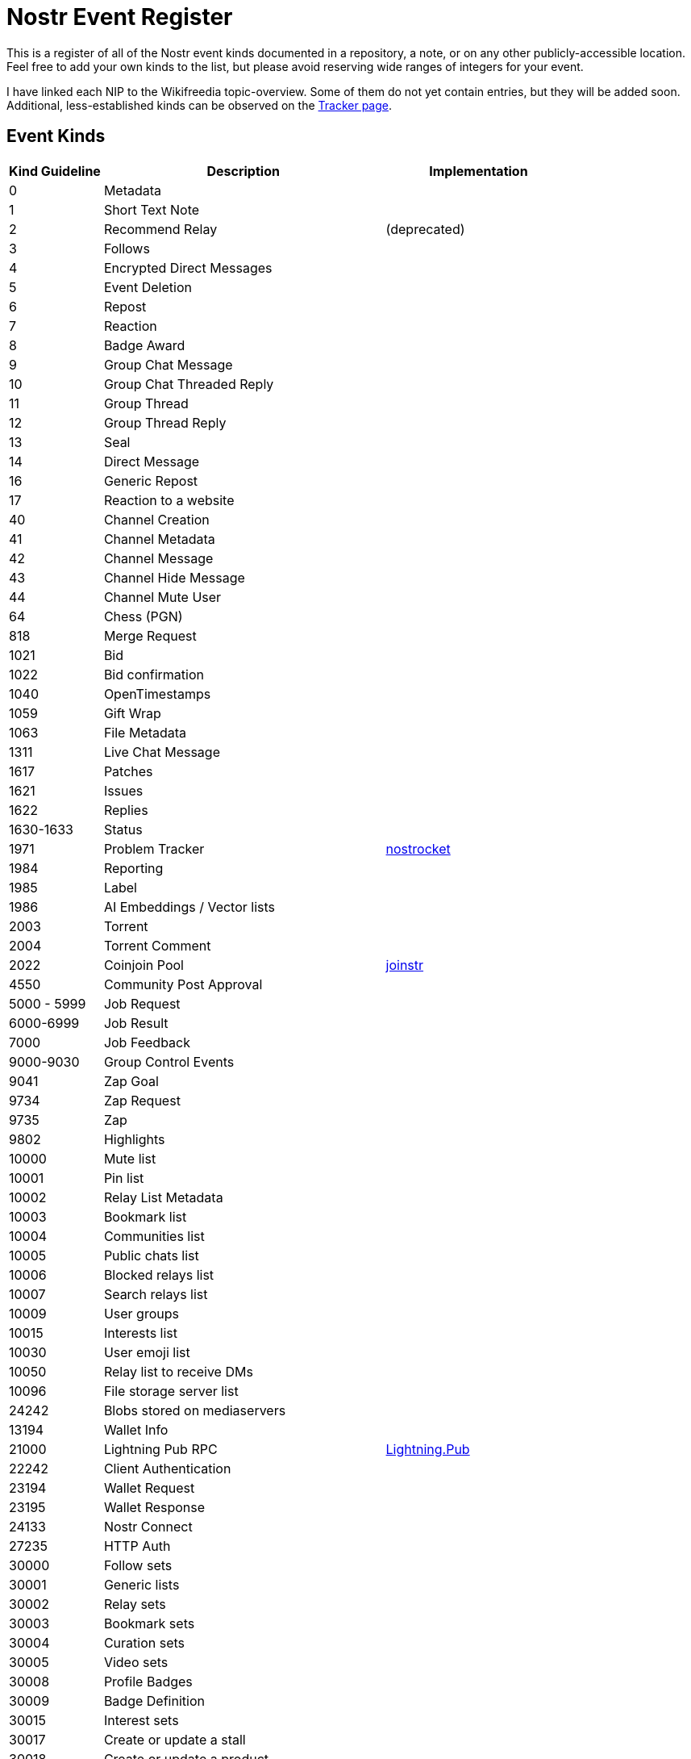 = Nostr Event Register

This is a register of all of the Nostr event kinds documented in a repository, a note, or on any other publicly-accessible location. Feel free to add your own kinds to the list, but please avoid reserving wide ranges of integers for your event.

I have linked each NIP to the Wikifreedia topic-overview. Some of them do not yet contain entries, but they will be added soon. Additional, less-established kinds can be observed on the https://undocumented.nostrkinds.info/[Tracker page].

== Event Kinds

[cols="1,3,2a"]
|===
|Kind Guideline |Description |Implementation

| 0
| Metadata
| [[NIP-01]] 

| 1
| Short Text Note
| [[NIP-01]]

| 2
| Recommend Relay
| [[NIP-01]] (deprecated)

| 3
| Follows
| [[NIP-02]]

| 4
| Encrypted Direct Messages
| [[NIP-04]]

| 5
| Event Deletion
| [[NIP-09]]

| 6
| Repost
| [[NIP-18]]

| 7
| Reaction
| [[NIP-25]]

| 8
| Badge Award
| [[NIP-58]]

| 9
| Group Chat Message
| [[NIP-29]]

| 10
| Group Chat Threaded Reply
| [[NIP-29]]

| 11
| Group Thread
| [[NIP-29]]

| 12
| Group Thread Reply
| [[NIP-29]]

| 13
| Seal
| [[NIP-59]]

| 14
| Direct Message
| [[NIP-17]]

| 16
| Generic Repost
| [[NIP-18]]

| 17
| Reaction to a website
| [[NIP-25]]

| 40
| Channel Creation
| [[NIP-28]]

| 41
| Channel Metadata
| [[NIP-28]]

| 42
| Channel Message
| [[NIP-28]]

| 43
| Channel Hide Message
| [[NIP-28]]

| 44
| Channel Mute User
| [[NIP-28]]

| 64
| Chess (PGN)
| [[NIP-64]]

| 818
| Merge Request
| [[NIP-54]]

| 1021
| Bid
| [[NIP-15]]

| 1022
| Bid confirmation
| [[NIP-15]]

| 1040
| OpenTimestamps
| [[NIP-03]]

| 1059
| Gift Wrap
| [[NIP-59]]

| 1063
| File Metadata
| [[NIP-94]]

| 1311
| Live Chat Message
| [[NIP-53]]

| 1617
| Patches
| [[NIP-34]]

| 1621
| Issues
| [[NIP-34]]

| 1622
| Replies
| [[NIP-34]]

| 1630-1633
| Status
| [[NIP-34]]

| 1971
| Problem Tracker
| https://github.com/nostrocket/NIPS/blob/main/Problems.md[nostrocket]

| 1984
| Reporting
| [[NIP-56]]

| 1985
| Label
| [[NIP-32]]

| 1986
| AI Embeddings / Vector lists
| [[NKBIP-02]]

| 2003
| Torrent
| [[NIP-35]]

| 2004
| Torrent Comment
| [[NIP-35]]

| 2022
| Coinjoin Pool
| https://gitlab.com/1440000bytes/joinstr/-/blob/main/NIP.md[joinstr]


| 4550
| Community Post Approval
| [[NIP-72]]

| 5000 - 5999
| Job Request
| [[NIP-90]]

| 6000-6999
| Job Result
| [[NIP-90]]

| 7000
| Job Feedback
| [[NIP-90]]

| 9000-9030
| Group Control Events
| [[NIP-29]]

| 9041
| Zap Goal
| [[NIP-75]]

| 9734
| Zap Request
| [[NIP-57]]

| 9735
| Zap
| [[NIP-57]]

| 9802
| Highlights
| [[NIP-84]]

| 10000
| Mute list
| [[NIP-51]]

| 10001
| Pin list
| [[NIP-51]]

| 10002
| Relay List Metadata
| [[NIP-65]]

| 10003
| Bookmark list
| [[NIP-51]]

| 10004
| Communities list
| [[NIP-51]]

| 10005
| Public chats list
| [[NIP-51]]

| 10006
| Blocked relays list
| [[NIP-51]]

| 10007
| Search relays list
| [[NIP-51]]

| 10009
| User groups
| [[NIP-51]] [[NIP-29]]

| 10015
| Interests list
| [[NIP-51]]

| 10030
| User emoji list
| [[NIP-51]]

| 10050
| Relay list to receive DMs
| [[NIP-17]]

| 10096
| File storage server list
| [[NIP-96]]

| 24242
| Blobs stored on mediaservers
| [[blossom]]

| 13194
| Wallet Info
| [[NIP-47]]

| 21000
| Lightning Pub RPC
| https://github.com/shocknet/Lightning.Pub/blob/master/proto/autogenerated/client.md[Lightning.Pub]

| 22242
| Client Authentication
| [[NIP-42]]

| 23194
| Wallet Request
| [[NIP-47]]

| 23195
| Wallet Response
| [[NIP-47]]

| 24133
| Nostr Connect
| [[NIP-46]]

| 27235
| HTTP Auth
| [[NIP-98]]

| 30000
| Follow sets
| [[NIP-51]]

| 30001
| Generic lists
| [[NIP-51]]

| 30002
| Relay sets
| [[NIP-51]]

| 30003
| Bookmark sets
| [[NIP-51]]

| 30004
| Curation sets
| [[NIP-51]]

| 30005
| Video sets
| [[NIP-51]]

| 30008
| Profile Badges
| [[NIP-58]]

| 30009
| Badge Definition
| [[NIP-58]]

| 30015
| Interest sets
| [[NIP-51]]

| 30017
| Create or update a stall
| [[NIP-15]]

| 30018
| Create or update a product
| [[NIP-15]]

| 30019
| Marketplace UI/UX
| [[NIP-15]]

| 30020
| Product sold as an auction
| [[NIP-15]]

| 30023
| Long-form Content
| [[NIP-23]]

| 30024
| Draft Long-form Content
| [[NIP-23]]

| 30030
| Emoji sets
| [[NIP-51]]

| 30040
| Modular Article Header
| [[NKBIP-01]]

| 30041
| Modular Article Content
| [[NKBIP-01]]

| 30063
| Release artifact sets
| [[NIP-51]]

| 30078
| Application-specific Data
| [[NIP-78]]

| 30311
| Live Event
| [[NIP-53]]

| 30315
| User Statuses
| [[NIP-38]]

| 30402
| Classified Listing
| [[NIP-99]]

| 30403
| Draft Classified Listing
| [[NIP-99]]

| 30617
| Repository announcements
| [[NIP-34]]

| 30618
| Repository state announcements
| [[NIP-34]]

| 30818
| Wiki article
| [[NIP-54]]

| 30819
| Redirects
| [[NIP-54]]

| 30890
| Custom Feed
| [[CIP-01]]

| 31922
| Date-Based Calendar Event
| [[NIP-52]]

| 31923
| Time-Based Calendar Event
| [[NIP-52]]

| 31924
| Calendar
| [[NIP-52]]

| 31925
| Calendar Event RSVP
| [[NIP-52]]

| 31989
| Handler recommendation
| [[NIP-89]]

| 31990
| Handler information
| [[NIP-89]]

| 34235
| Video Event
| [[NIP-71]]

| 34236
| Short-form Portrait Video Event
| [[NIP-71]]

| 34237
| Video View Event
| [[NIP-71]]

| 34550
| Community Definition
| [[NIP-72]]

| 39000-9
| Group metadata events
| [[NIP-29]]

| 9467 
| Tidal login 
| [[tidal-nostr]]

|===
